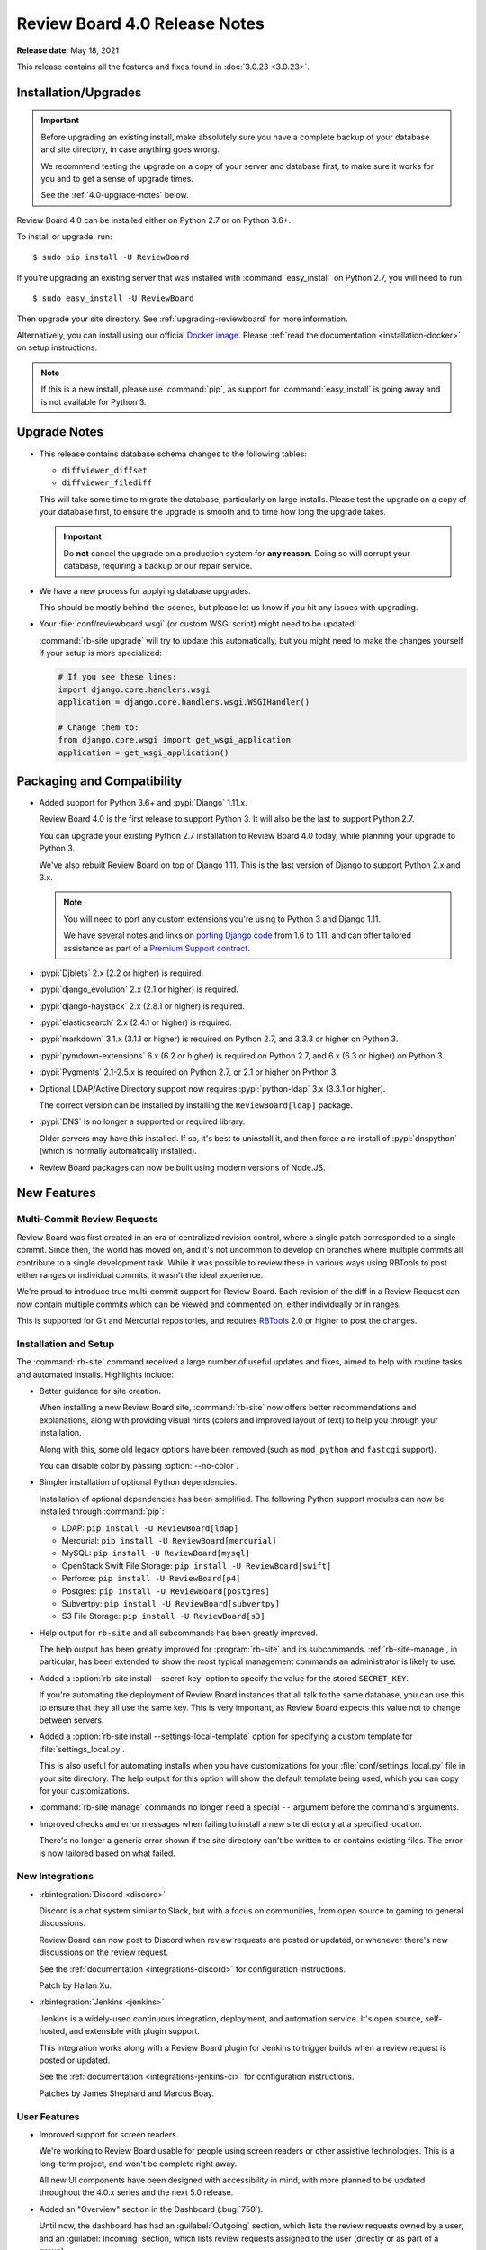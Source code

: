 .. default-intersphinx:: djblets2.0 rb4.0


==============================
Review Board 4.0 Release Notes
==============================

**Release date**: May 18, 2021


This release contains all the features and fixes found in
:doc:`3.0.23 <3.0.23>`.


Installation/Upgrades
=====================

.. important::

   Before upgrading an existing install, make absolutely sure you have a
   complete backup of your database and site directory, in case anything goes
   wrong.

   We recommend testing the upgrade on a copy of your server and database
   first, to make sure it works for you and to get a sense of upgrade times.

   See the :ref:`4.0-upgrade-notes` below.


Review Board 4.0 can be installed either on Python 2.7 or on Python 3.6+.

To install or upgrade, run::

    $ sudo pip install -U ReviewBoard

If you're upgrading an existing server that was installed with
:command:`easy_install` on Python 2.7, you will need to run::

    $ sudo easy_install -U ReviewBoard

Then upgrade your site directory. See :ref:`upgrading-reviewboard` for
more information.

Alternatively, you can install using our official `Docker image`_.
Please :ref:`read the documentation <installation-docker>` on setup
instructions.


.. _Docker image: https://hub.docker.com/r/beanbag/reviewboard/


.. note::

   If this is a new install, please use :command:`pip`, as support for
   :command:`easy_install` is going away and is not available for Python 3.


.. _4.0-upgrade-notes:

Upgrade Notes
=============

* This release contains database schema changes to the following tables:

  * ``diffviewer_diffset``
  * ``diffviewer_filediff``

  This will take some time to migrate the database, particularly on large
  installs. Please test the upgrade on a copy of your database first, to
  ensure the upgrade is smooth and to time how long the upgrade takes.

  .. important::

     Do **not** cancel the upgrade on a production system for **any reason**.
     Doing so will corrupt your database, requiring a backup or our repair
     service.

* We have a new process for applying database upgrades.

  This should be mostly behind-the-scenes, but please let us know if you
  hit any issues with upgrading.

* Your :file:`conf/reviewboard.wsgi` (or custom WSGI script) might need to be
  updated!

  :command:`rb-site upgrade` will try to update this automatically, but you
  might need to make the changes yourself if your setup is more specialized:

  .. code-block:: python

     # If you see these lines:
     import django.core.handlers.wsgi
     application = django.core.handlers.wsgi.WSGIHandler()

     # Change them to:
     from django.core.wsgi import get_wsgi_application
     application = get_wsgi_application()


Packaging and Compatibility
===========================

* Added support for Python 3.6+ and :pypi:`Django` 1.11.x.

  Review Board 4.0 is the first release to support Python 3. It will also be
  the last to support Python 2.7.

  You can upgrade your existing Python 2.7 installation to Review Board 4.0
  today, while planning your upgrade to Python 3.

  We've also rebuilt Review Board on top of Django 1.11. This is the last
  version of Django to support Python 2.x and 3.x.

  .. note::

     You will need to port any custom extensions you're using to Python 3 and
     Django 1.11.

     We have several notes and links on `porting Django code`_ from 1.6 to
     1.11, and can offer tailored assistance as part of a `Premium Support
     contract`_.

* :pypi:`Djblets` 2.x (2.2 or higher) is required.

* :pypi:`django_evolution` 2.x (2.1 or higher) is required.

* :pypi:`django-haystack` 2.x (2.8.1 or higher) is required.

* :pypi:`elasticsearch` 2.x (2.4.1 or higher) is required.

* :pypi:`markdown` 3.1.x (3.1.1 or higher) is required on Python 2.7, and
  3.3.3 or higher on Python 3.

* :pypi:`pymdown-extensions` 6.x (6.2 or higher) is required on Python 2.7,
  and 6.x (6.3 or higher) on Python 3.

* :pypi:`Pygments` 2.1-2.5.x is required on Python 2.7, or 2.1 or higher on
  Python 3.

* Optional LDAP/Active Directory support now requires
  :pypi:`python-ldap` 3.x (3.3.1 or higher).

  The correct version can be installed by installing the ``ReviewBoard[ldap]``
  package.

* :pypi:`DNS` is no longer a supported or required library.

  Older servers may have this installed. If so, it's best to uninstall it,
  and then force a re-install of :pypi:`dnspython` (which is normally
  automatically installed).

* Review Board packages can now be built using modern versions of Node.JS.


.. _porting Django code:
   https://www.notion.so/reviewboard/Upgrading-from-Django-1-6-to-1-11-6141bf5e7e684332820c2eab9a16d434
.. _Premium Support contract: https://www.reviewboard.org/support/


New Features
============

Multi-Commit Review Requests
----------------------------

Review Board was first created in an era of centralized revision control,
where a single patch corresponded to a single commit. Since then, the world
has moved on, and it's not uncommon to develop on branches where multiple
commits all contribute to a single development task. While it was possible to
review these in various ways using RBTools to post either ranges or individual
commits, it wasn't the ideal experience.

We're proud to introduce true multi-commit support for Review Board. Each
revision of the diff in a Review Request can now contain multiple commits
which can be viewed and commented on, either individually or in ranges.

This is supported for Git and Mercurial repositories, and requires
RBTools_ 2.0 or higher to post the changes.


.. _RBTools: https://www.reviewboard.org/downloads/rbtools/


Installation and Setup
----------------------

The :command:`rb-site` command received a large number of useful updates and
fixes, aimed to help with routine tasks and automated installs. Highlights
include:

* Better guidance for site creation.

  When installing a new Review Board site, :command:`rb-site` now offers
  better recommendations and explanations, along with providing visual hints
  (colors and improved layout of text) to help you through your installation.

  Along with this, some old legacy options have been removed (such as
  ``mod_python`` and ``fastcgi`` support).

  You can disable color by passing :option:`--no-color`.

* Simpler installation of optional Python dependencies.

  Installation of optional dependencies has been simplified. The following
  Python support modules can now be installed through :command:`pip`:

  * LDAP: ``pip install -U ReviewBoard[ldap]``
  * Mercurial: ``pip install -U ReviewBoard[mercurial]``
  * MySQL: ``pip install -U ReviewBoard[mysql]``
  * OpenStack Swift File Storage: ``pip install -U ReviewBoard[swift]``
  * Perforce: ``pip install -U ReviewBoard[p4]``
  * Postgres: ``pip install -U ReviewBoard[postgres]``
  * Subvertpy: ``pip install -U ReviewBoard[subvertpy]``
  * S3 File Storage: ``pip install -U ReviewBoard[s3]``

* Help output for ``rb-site`` and all subcommands has been greatly improved.

  The help output has been greatly improved for :program:`rb-site` and its
  subcommands. :ref:`rb-site-manage`, in particular, has been extended to
  show the most typical management commands an administrator is likely to use.

* Added a :option:`rb-site install --secret-key` option to specify the
  value for the stored ``SECRET_KEY``.

  If you're automating the deployment of Review Board instances that all
  talk to the same database, you can use this to ensure that they all use the
  same key. This is very important, as Review Board expects this value not
  to change between servers.

* Added a :option:`rb-site install --settings-local-template` option for
  specifying a custom template for :file:`settings_local.py`.

  This is also useful for automating installs when you have customizations
  for your :file:`conf/settings_local.py` file in your site directory. The
  help output for this option will show the default template being used, which
  you can copy for your customizations.

* :command:`rb-site manage` commands no longer need a special ``--`` argument
  before the command's arguments.

* Improved checks and error messages when failing to install a new site
  directory at a specified location.

  There's no longer a generic error shown if the site directory can't be
  written to or contains existing files. The error is now tailored based on
  what failed.


New Integrations
----------------

* :rbintegration:`Discord <discord>`

  Discord is a chat system similar to Slack, but with a focus on communities,
  from open source to gaming to general discussions.

  Review Board can now post to Discord when review requests are posted or
  updated, or whenever there's new discussions on the review request.

  See the :ref:`documentation <integrations-discord>` for configuration
  instructions.

  Patch by Hailan Xu.

* :rbintegration:`Jenkins <jenkins>`

  Jenkins is a widely-used continuous integration, deployment, and automation
  service. It's open source, self-hosted, and extensible with plugin support.

  This integration works along with a Review Board plugin for Jenkins to
  trigger builds when a review request is posted or updated.

  See the :ref:`documentation <integrations-jenkins-ci>` for configuration
  instructions.

  Patches by James Shephard and Marcus Boay.


User Features
-------------

* Improved support for screen readers.

  We're working to Review Board usable for people using screen readers or
  other assistive technologies. This is a long-term project, and won't be
  complete right away.

  All new UI components have been designed with accessibility in mind, with
  more planned to be updated throughout the 4.0.x series and the next 5.0
  release.

* Added an "Overview" section in the Dashboard (:bug:`750`).

  Until now, the dashboard has had an :guilabel:`Outgoing` section,
  which lists the review requests owned by a user, and an
  :guilabel:`Incoming` section, which lists review requests assigned to the
  user (directly or as part of a group).

  The new :guilabel:`Overview` section can be thought of as a union of those
  two, showing all open incoming and outgoing review requests.

  Patch by Bolarinwa Balogun.

* Quickly archive review requests by clicking on the inbox icon.

  The inbox icon in the actions bar of a review request shows a menu containing
  :guilabel:`Archive` and :guilabel:`Mute` options. It's often annoying to wait
  for that menu to appear, so clicking on the icon itself will now trigger the
  archive/unarchive action.

  Patch by Malcolm Gomes.

* Added "Publish and Archive" to the review dialog and banner.

  It's common to immediately archive a review request after publishing a
  review. The drop-down on the Publish button in the review dialog and banner
  now includes an option to publish and archive the review request with a
  single click.

  Patch by Guilia Mattia.

* Added live thumbnails for video files.

  Hovering over a video file will now load the video and play a short
  segment of it, to give you a sense of the content.


Administration Features
-----------------------

* Introducing a new administration UI.

  We've rewritten the administration UI to provide a cleaner look with
  a focus on mobile support. This fits in better with the general look and
  field of Review Board, and shares many of the components found throughout
  the rest of the product.

  Navigation is no longer split between a sidebar and a banner at the top.
  You now navigate solely through the sidebar. On mobile, navigation appears
  in the standard mobile menu.

* Read-only mode.

  Administrators can now put the site into read-only mode, which will be shown
  to all users accessing Review Board. This is intended for use when
  performing maintenance or upgrades on the server, preventing users from
  submitting data which might be lost during the process.

  This does not prevent all writes to the database (administrators can still
  make changes), but provides a good mechanism for preventing users from
  losing their work.

  Patch by Kanghee Park.

* Added new smarter object selectors for repositories and groups.

  Review Board 2.5.7 introduced a new selector for choosing users which avoided
  some of the performance issues that could arise with the default Django
  related-object selectors. This new selector UI is now also used for choosing
  related groups and repositories.

  Patch by Storm Kaefer.

* Custom "safe" URL protocols for Markdown rendering.

  Recently, in Review Board 3.0.21, we introduced enhanced XSS protection for
  Markdown rendering, making links safer and limiting the protocols allowed
  to ``http``, ``https``, and ``mailto``.

  Administrators can now add additional protocols to this list by setting
  ``ALLOWED_MARKDOWN_URL_PROTOCOLS`` to a list of strings in
  :file:`conf/settings_local.py`.


Performance Improvements
========================

* Added hints to avoid search bot indexing for many links.

  If your server is public, you likely have search engine bots constantly
  crawling every review request, diff revision, interdiff range, and
  page of results in the dashboard, which can slow down a server.

  To avoid that, we've added ``rel="nofollow"`` attributes to many links
  throughout the web UI.


Usability Improvements
======================

* File attachment thumbnails are now shown on page load.

  In previous releases, they'd appear after the page has loaded, causing
  the page to jump. We now show them all up-front, faded out until they load.


Web API
=======

* Added new APIs and fields for multi-commit review requests:

  * :ref:`webapi2.0-validate-diff-commit-resource`

  * :ref:`webapi2.0-diff-commit-resource`

  * ``created_with_history`` field on :ref:`webapi2.0-review-request-resource`
    payloads

  * ``create_with_history`` field when creating a
    :ref:`webapi2.0-review-request-resource`

  * ``commit_count`` field on :ref:`webapi2.0-diff-resource` payloads

* :ref:`webapi2.0-review-resource` now accepts a ``publish_and_archive``
  boolean field to archive the review after publish.

* :ref:`webapi2.0-repository-resource` can now filter repositories that start
  with a particular prefix by passing ``?q=...`` in the request.

* Fixed :http:`500` errors from
  :ref:`webapi2.0-review-general-comment-resource` when the user did not have
  access permissions.


Extensions
==========

.. note::

   Extensions must be updated to support Django 1.11 and Python 3!

   This may require a lot of work on your part, depending on the complexity of
   your extension. See our notes on `porting Django code`_ from 1.6 to 1.11
   for help, or reach out to us for support_.


.. _support: https://www.reviewboard.org/support/


rbext
-----

.. program:: rbext test

* Added new options to :ref:`rbext-test` for unit tests.

  :option:`-e`/:option:`--extension` takes an extension class path and uses it
  to set up the test environment. :option:`--app` can specify additional
  Django app labels to enable in that environment.

  :option:`-x`/:option:`--stop` will stop running tests on failure, while
  :option:`--pdb` will open a debugger on failure. :option:`--with-coverage`
  will showing a unit test code coverage report after tests have run.

* Improved :ref:`rbext <rbext>` help output.

  The new help output for :program:`rbext` and its subcommands go into
  detail on how to use the command to create extensions and run tests.

* Added new standard CSS classes for forms, buttons, spinners, sidebars,
  and more.

  You can make use of these in your own code to help your extension better
  fit in with Review Board.

  We don't have any HTML documentation for this at this point, but you can
  find in-code documentation for the following:

  * :rbsrc-4.0.x:`Standard colors <reviewboard/static/rb/css/ui/colors.less>`
  * :rbsrc-4.0.x:`Admin UI dashboard widgets
    <reviewboard/static/rb/css/ui/admin/widgets.less>`
  * :rbsrc-4.0.x:`Alert boxes <reviewboard/static/rb/css/ui/alert.less>`
  * :rbsrc-4.0.x:`Buttons, button groups, and menu buttons
    <reviewboard/static/rb/css/ui/buttons.less>`
  * :rbsrc-4.0.x:`Decorative boxes <reviewboard/static/rb/css/ui/boxes.less>`
  * :rbsrc-4.0.x:`Drop-down menus <reviewboard/static/rb/css/ui/menus.less>`
  * :rbsrc-4.0.x:`Forms <reviewboard/static/rb/css/ui/forms.less>`
  * :rbsrc-4.0.x:`Main page content boxes
    <reviewboard/static/rb/css/ui/page-content-box.less>`
  * :rbsrc-4.0.x:`Main page content headers
    <reviewboard/static/rb/css/ui/content-header.less>`
  * :rbsrc-4.0.x:`Main page sidebars
    <reviewboard/static/rb/css/ui/page-sidebar.less>`
  * :djbletssrc-2.0.x:`My Account configuration forms
    <djblets/static/djblets/css/config-forms.less>`
  * :rbsrc-4.0.x:`Search fields
    <reviewboard/static/rb/css/ui/search-field.less>`
  * :rbsrc-4.0.x:`Sidebars <reviewboard/static/rb/css/ui/sidebars.less>`
  * :rbsrc-4.0.x:`Slide-out drawers
    <reviewboard/static/rb/css/ui/drawer.less>`
  * :djbletssrc-2.0.x:`Spinners <djblets/static/djblets/css/ui/spinner.less>`
  * :rbsrc-4.0.x:`Tabs <reviewboard/static/rb/css/ui/tabs.less>`
  * :rbsrc-4.0.x:`Tabular data for review request fields
    <reviewboard/static/rb/css/ui/review-request/fields/tabular.less>`

* Added new template blocks for defining extension-provided page classes,
  attributes, and options.

  Custom pages created by extensions should now override the following blocks:

  * ``js-page-view-type``: The name of the JavaScript :js:class:`RB.PageView`
    subclass managing the page's rendering.
  * ``js-page-view-options``: Options to pass to the :js:class:`RB.PageView`
    subclass's ``options`` parameter.
  * ``js-page-model-type``: The name of the JavaScript :js:class:`RB.Page`
    subclass managing the page's state.
  * ``js-page-model-options``: Options to pass to the :js:class:`RB.PageView`
    subclass's ``options`` parameter.
  * ``js-page-model-attrs``: Attributes to set on the :js:class:`RB.Page`
    subclass.

* Extensions can define global variables for templates in a new
  ``global-vars`` template block.

  This allows you to define a variable once in a common place and use it
  in any other template block. For example:

  .. code-block:: django

     {% load djblets_utils %}

     {% block global-vars %}
     {%  definevar "my_variable" %}value...{% enddefinevar %}
     {% endblock global-vars %}

     {% block content %}
     {{my_variable}}
     {% endblock %}

* Custom JavaScript can now access :js:class:`RB.Product` to determine
  the Review Board version, release status, and manual URL.


Removed Features
================

* Removed the old :command:`dumpdb` and :command:`loaddb` management commands.

  These weren't compatible with the version of Django used for Review Board
  4.0, and were often misused. We recommend that people use their database's
  own SQL dump/load tools to move databases.

  We're working on a tool for obtaining structured dumps of the database and
  performing database imports, merges, and moving between different types of
  databases. This will be available as a free feature in `Power Pack`_.


.. _Power Pack: https://www.reviewboard.org/powerpack/


Bug Fixes
=========

Dashboard
---------

* Fixed :http:`404` errors when changing datagrid filters (:bug:`4653`).

  If the dashboard filters were changed while viewing a page other than the
  first (for example, going from archived review requests being shown to being
  hidden), the new total number of results may not have as many pages. This
  could result in the display of a 404 page instead of the results. The
  datagrid will now reset to viewing the first page when changing filters.

  Patch by Mandeep Singh.


Diff Viewer
-----------

* Rewrote the interdiff algorithm to address numerous edge cases.

  Review Board 3.x users on occasion noticed problems with missing lines in
  interdiffs, due to some bad assumptions made by the old algorithm. We've
  rewritten the algorithm to correct these.

  Please give this a test and report any interdiff issues to us, so we can
  improve upon the algorithm. Note that your memory cache and browser cache
  must be cleared in order for the new algorithm to be used on existing diff
  on existing diffs


Review Requests
---------------

* Fixed creating draft review requests when using :guilabel:`Update > Add
  Files` (:bug:`4760`).

  Using drag-and-drop to attach a file attachment to a review request without
  an active draft would correctly create a draft, but this was not happening
  correctly when using the :guilabel:`Add File` action.

  Patch by Sarah Hoven.

* Fixed the behavior of pressing :kbd:`Enter` on the Upload File Attachment
  and Upload Diff dialogs.

  Pressing :kbd:`Enter` used to dismiss the dialog, due to a bug. Now it
  properly submits the form. Pressing :kbd:`Escape` will close the dialog.

  Patch by Hannah Lin.

* The styling for inline code literals (text surrounded by backticks) in
  Markdown text fields now looks the same whether editing or viewing text.

  This has been a long-standing issue since the introduction of Markdown
  support. We've finally made this consistent.


Review UIs
----------

* Added ``application/x-javascript`` matching for the text Review UI.

  Many browsers are now referring to JavaScript files using the
  ``application/x-javascript`` MIME type (rather than the traditional
  ``text/javascript``). This was preventing JavaScript file attachments from
  being reviewable.

* Tightened up MIME type matching to prevent over-eager assignment of Review
  UIs.

  Different user interfaces for file review are assigned based on MIME type,
  but the matching was too loose, especially for types starting in
  ``application/``. This could result in the wrong review UI being shown (for
  example, a text file UI shown for a PDF attachment).


Subversion
----------

* Fixed support for SVN diffs that only indicate deleted file information
  through a ``nonexistent`` indicator in the destination  revision.

  Subversion has employed a few methods over the years to indicate deleted
  files, and the method used appears to be situational. We were missing this
  particular method, and now support it.


Authentication
--------------

* Fixed UTF-8 encoding issues on LDAP and Active Directory.


Misc. Changes
=============

* Improved log message context throughout the product.

  Patches by Clarissa Audrey, Michael Liu, and Qianxi Li.


Contributors
============

This is a big release, with improvements, bug fixes, and polish from a large
number of contributors. Thank you for all your work on 4.0!

* Adil Malik
* André Klitzing
* Beth Rennie
* Bolarinwa Balogun
* Christian Hammond
* Clarissa Audrey
* David Trowbridge
* Giulia Mattia
* Griffin Myers
* Hailan Xu
* Hannah Lin
* James Shephard
* Jeremie Corriveau
* Kanghee Park
* Malcolm Gomes
* Mandeep Singh
* Marcus Boay
* Michael Liu
* Mike Conley
* Nicole Hagerman
* Qianxi Li
* Ruonan Jia
* Sarah Hoven
* Storm Kaefer
* Xiaohui Liu
